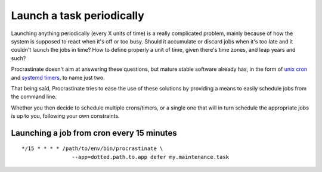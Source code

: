 Launch a task periodically
--------------------------

Launching anything periodically (every X units of time) is a really complicated
problem, mainly because of how the system is supposed to react when it's off or too
busy. Should it accumulate or discard jobs when it's too late and it couldn't
launch the jobs in time? How to define properly a unit of time, given there's
time zones, and leap years and such?

Procrastinate doesn't aim at answering these questions, but mature stable software
already has, in the form of `unix cron`_ and `systemd timers`_, to name just two.

.. _`unix cron`: https://en.wikipedia.org/wiki/Cron
.. _`systemd timers`: https://www.freedesktop.org/software/systemd/man/systemd.timer.html

That being said, Procrastinate tries to ease the use of these solutions by providing
a means to easily schedule jobs from the command line.

Whether you then decide to schedule multiple crons/timers, or a single one that will
in turn schedule the appropriate jobs is up to you, following your own constraints.

Launching a job from cron every 15 minutes
^^^^^^^^^^^^^^^^^^^^^^^^^^^^^^^^^^^^^^^^^^
.. highlight:: none

::

    */15 * * * * /path/to/env/bin/procrastinate \
                    --app=dotted.path.to.app defer my.maintenance.task
